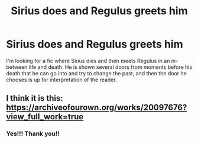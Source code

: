 #+TITLE: Sirius does and Regulus greets him

* Sirius does and Regulus greets him
:PROPERTIES:
:Score: 3
:DateUnix: 1588111209.0
:DateShort: 2020-Apr-29
:FlairText: What's That Fic?
:END:
I'm looking for a fic where Sirius dies and then meets Regulus in an in-between life and death. He is shown several doors from moments before his death that he can go into and try to change the past, and then the door he chooses is up for interpretation of the reader.


** I think it is this: [[https://archiveofourown.org/works/20097676?view_full_work=true]]
:PROPERTIES:
:Author: angelusblanc
:Score: 4
:DateUnix: 1588116621.0
:DateShort: 2020-Apr-29
:END:

*** Yes!!! Thank you!!
:PROPERTIES:
:Score: 1
:DateUnix: 1588130081.0
:DateShort: 2020-Apr-29
:END:

